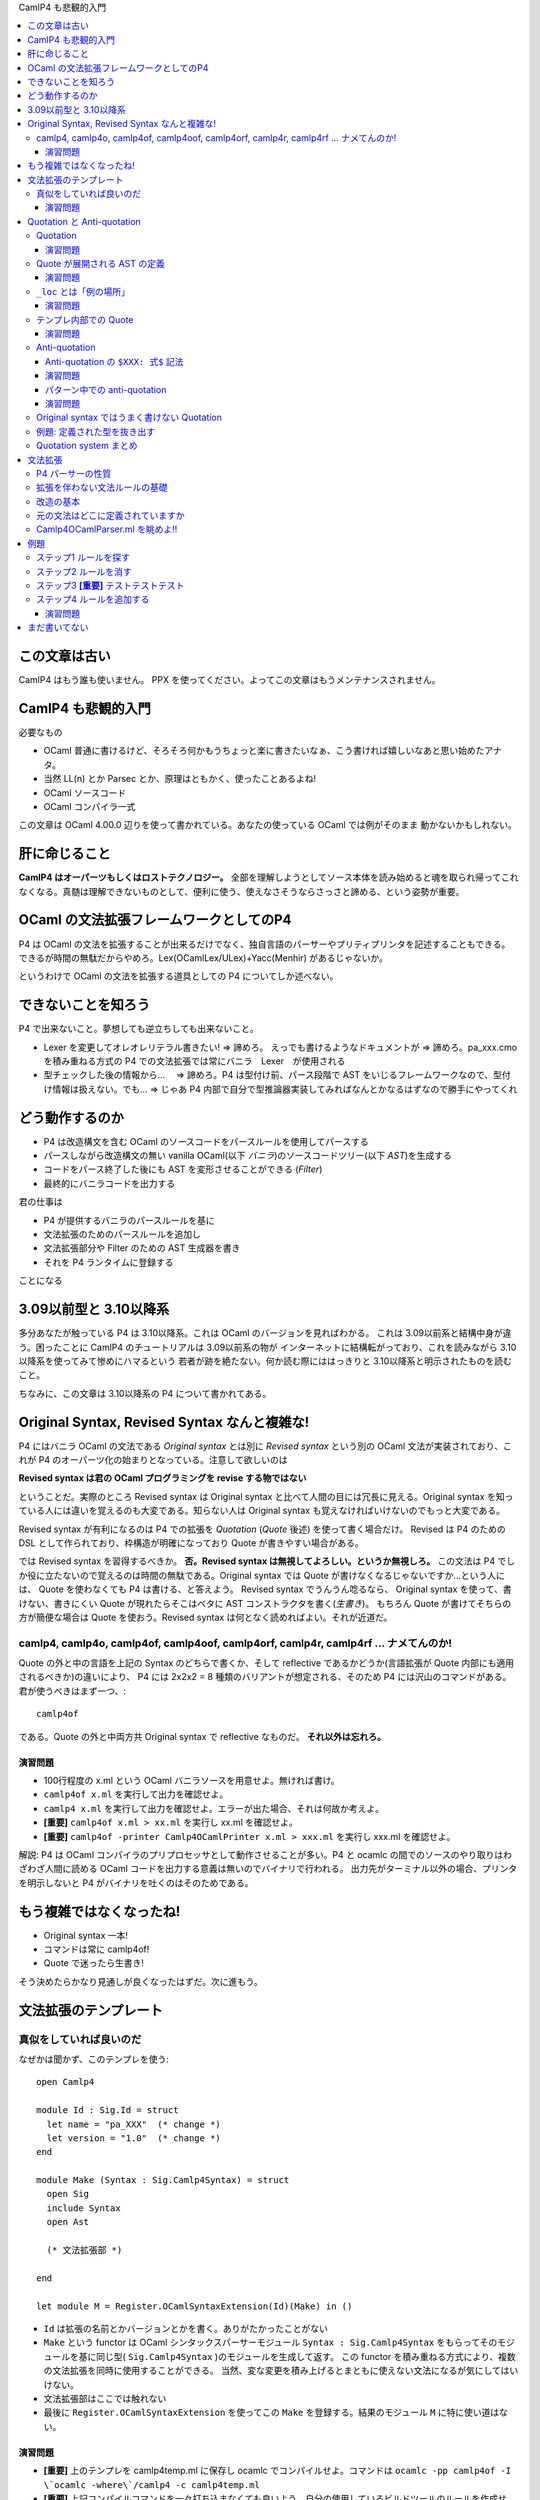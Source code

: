 CamlP4 も悲観的入門

.. contents::
    :local:

===============================
この文章は古い
===============================

CamlP4 はもう誰も使いません。 PPX を使ってください。よってこの文章はもうメンテナンスされません。

===============================
CamlP4 も悲観的入門
===============================

必要なもの

* OCaml 普通に書けるけど、そろそろ何かもうちょっと楽に書きたいなぁ、こう書ければ嬉しいなあと思い始めたアナタ。
* 当然 LL(n) とか Parsec とか、原理はともかく、使ったことあるよね!
* OCaml ソースコード
* OCaml コンパイラ一式

この文章は OCaml 4.00.0 辺りを使って書かれている。あなたの使っている OCaml では例がそのまま
動かないかもしれない。

=======================
肝に命じること
=======================

**CamlP4 はオーパーツもしくはロストテクノロジー。** 全部を理解しようとしてソース本体を読み始めると魂を取られ帰ってこれなくなる。真髄は理解できないものとして、便利に使う、使えなさそうならさっさと諦める、という姿勢が重要。

============================================
OCaml の文法拡張フレームワークとしてのP4
============================================

P4 は OCaml の文法を拡張することが出来るだけでなく、独自言語のパーサーやプリティプリンタを記述することもできる。できるが時間の無駄だからやめろ。Lex(OCamlLex/ULex)+Yacc(Menhir) があるじゃないか。

というわけで OCaml の文法を拡張する道具としての P4 についてしか述べない。

===============================================
できないことを知ろう
===============================================

P4 で出来ないこと。夢想しても逆立ちしても出来ないこと。

* Lexer を変更してオレオレリテラル書きたい! => 諦めろ。  えっでも書けるようなドキュメントが => 諦めろ。pa_xxx.cmo を積み重ねる方式の P4 での文法拡張では常にバニラ　Lexer　が使用される
* 型チェックした後の情報から… 　=> 諦めろ。P4 は型付け前、パース段階で AST をいじるフレームワークなので、型付け情報は扱えない。でも… => じゃあ P4 内部で自分で型推論器実装してみればなんとかなるはずなので勝手にやってくれ

=======================================
どう動作するのか
=======================================

* P4 は改造構文を含む OCaml のソースコードをパースルールを使用してパースする
* パースしながら改造構文の無い vanilla OCaml(以下 *バニラ*)のソースコードツリー(以下 *AST*)を生成する
* コードをパース終了した後にも AST を変形させることができる (*Filter*)
* 最終的にバニラコードを出力する

君の仕事は

* P4 が提供するバニラのパースルールを基に
* 文法拡張のためのパースルールを追加し
* 文法拡張部分や Filter のための AST 生成器を書き
* それを P4 ランタイムに登録する

ことになる

=================================================
3.09以前型と 3.10以降系
=================================================

多分あなたが触っている P4 は 3.10以降系。これは OCaml のバージョンを見ればわかる。
これは 3.09以前系と結構中身が違う。困ったことに CamlP4 のチュートリアルは 3.09以前系の物が
インターネットに結構転がっており、これを読みながら 3.10以降系を使ってみて惨めにハマるという
若者が跡を絶たない。何か読む際にははっきりと 3.10以降系と明示されたものを読むこと。

ちなみに、この文章は 3.10以降系の P4 について書かれてある。

=================================================
Original Syntax, Revised Syntax なんと複雑な!
=================================================

P4 にはバニラ OCaml の文法である *Original syntax* とは別に *Revised syntax* という別の OCaml 文法が実装されており、これが P4 のオーパーツ化の始まりとなっている。注意して欲しいのは

**Revised syntax は君の OCaml プログラミングを revise する物ではない**

ということだ。実際のところ Revised syntax は Original syntax と比べて人間の目には冗長に見える。Original syntax を知っている人には違いを覚えるのも大変である。知らない人は Original syntax も覚えなければいけないのでもっと大変である。

Revised syntax が有利になるのは P4 での拡張を *Quotation* (*Quote* 後述) を使って書く場合だけ。
Revised は P4 のための DSL として作られており、枠構造が明確になっており Quote が書きやすい場合がある。

では Revised syntax を習得するべきか。 **否。Revised syntax は無視してよろしい。というか無視しろ。** 
この文法は P4 でしか役に立たないので覚えるのは時間の無駄である。Original syntax では Quote が書けなくなるじゃないですか…という人には、
Quote を使わなくても P4 は書ける、と答えよう。
Revised syntax でうんうん唸るなら、 Original syntax を使って、書けない、書きにくい Quote が現れたらそこはベタに AST コンストラクタを書く(*生書き*)。
もちろん Quote が書けてそちらの方が簡便な場合は Quote を使おう。Revised syntax は何となく読めればよい。それが近道だ。


camlp4, camlp4o, camlp4of, camlp4oof, camlp4orf, camlp4r,  camlp4rf … ナメてんのか!
======================================================================================

Quote の外と中の言語を上記の Syntax のどちらで書くか、そして reflective であるかどうか(言語拡張が Quote 内部にも適用されるべきか)の違いにより、 P4 には 2x2x2 = 8 種類のバリアントが想定される、そのため P4 には沢山のコマンドがある。君が使うべきはまず一つ、::

    camlp4of

である。Quote の外と中両方共 Original syntax で reflective なものだ。 **それ以外は忘れろ。**

演習問題
------------------

* 100行程度の x.ml という OCaml バニラソースを用意せよ。無ければ書け。
* ``camlp4of x.ml`` を実行して出力を確認せよ。
* ``camlp4 x.ml`` を実行して出力を確認せよ。エラーが出た場合、それは何故か考えよ。
* **[重要]** ``camlp4of x.ml > xx.ml`` を実行し xx.ml を確認せよ。
* **[重要]** ``camlp4of -printer Camlp4OCamlPrinter x.ml > xxx.ml`` を実行し xxx.ml を確認せよ。

解説: P4 は OCaml コンパイラのプリプロセッサとして動作させることが多い。P4 と ocamlc の間でのソースのやり取りはわざわざ人間に読める OCaml コードを出力する意義は無いのでバイナリで行われる。 出力先がターミナル以外の場合、プリンタを明示しないと P4 がバイナリを吐くのはそのためである。

=============================================
もう複雑ではなくなったね!
=============================================

* Original syntax 一本! 
* コマンドは常に camlp4of! 
* Quote で迷ったら生書き!

そう決めたらかなり見通しが良くなったはずだ。次に進もう。

=============================
文法拡張のテンプレート
=============================

真似をしていれば良いのだ
===============================

なぜかは聞かず、このテンプレを使う::

    open Camlp4
    
    module Id : Sig.Id = struct
      let name = "pa_XXX"  (* change *)
      let version = "1.0"  (* change *)
    end
    
    module Make (Syntax : Sig.Camlp4Syntax) = struct
      open Sig
      include Syntax
      open Ast
    
      (* 文法拡張部 *)

    end
    
    let module M = Register.OCamlSyntaxExtension(Id)(Make) in ()

* ``Id`` は拡張の名前とかバージョンとかを書く。ありがたかったことがない
* ``Make`` という functor は OCaml シンタックスパーサーモジュール ``Syntax : Sig.Camlp4Syntax``
  をもらってそのモジュールを基に同じ型( ``Sig.Camlp4Syntax`` )のモジュールを生成して返す。
  この functor を積み重ねる方式により、複数の文法拡張を同時に使用することができる。
  当然、変な変更を積み上げるとまともに使えない文法になるが気にしてはいけない。
* 文法拡張部はここでは触れない
* 最後に ``Register.OCamlSyntaxExtension`` を使ってこの ``Make`` を登録する。結果のモジュール ``M`` に特に使い道はない。

演習問題
------------------

* **[重要]** 上のテンプレを camlp4temp.ml に保存し ocamlc でコンパイルせよ。コマンドは ``ocamlc -pp camlp4of -I \`ocamlc -where\`/camlp4 -c camlp4temp.ml``
* **[重要]** 上記コンパイルコマンドを一々打ち込まなくても良いよう、自分の使用しているビルドツールのルールを作成せよ。

===================================
Quotation と Anti-quotation
===================================

さて、テンプレに触れたから早速文法拡張に移りたいところだが…その前に Quotation system を見なければならない。少し落ち着け。Quote system とは OCaml 内部で OCaml の syntax tree (*AST*) を OCaml ソースの形で記述できるようにするための言語内 DSL だと思って良い。AST を簡単にいじるために必須なツールだ。

Quotation
==============

P4 では *Quasi-quotation* (*Quote*) が使える。Quote を使えば、言語 AST の内部表現を書く(生書きとでも呼ぼう)代わりに、より人間様に判りやすい言語ソースをそのまま書くことができる。

例えば、P4 での空リスト ``[]`` 式の内部表現は::

    Ast.ExId (_loc, (Ast.IdUid (_loc, "[]")))

であるが、Quote を使えば::

    <:expr<[]>>

と書くことができる。空リストパターンの内部表現は::

    Ast.PaId (_loc, (Ast.IdUid (_loc, "[]")))

であるが、Quote を使えば::

    <:patt<[]>>

で済む。残念ながら Quote 内部のソースコード片をパースさせるコンテクスト(``expr``, ``patt`` などは)は明示しなければならない。

演習問題
-----------------

* ``let _ = <:expr<[]>>`` というファイルを作り、 camlp4of で出力して、 Quote が内部で何に展開されているか確認せよ。
* ``let _ = <<[]>>`` というファイルを作り、 camlp4of で出力して、出力を確認せよ。結果は役に立つのでメモしておくこと。使える expander のリストが手に入った!


Quote が展開される AST の定義
=================================

さて、Quote が AST 内部表現に展開される例を見たが、そこで出てくる ``Ast.ExId`` やら ``Ast.IdUid`` はどこで定義されているか。どのようなコンストラクタがあるか。もっとも簡単な資料は OCaml ソースコードディレクトリ(*$OCAML と略記*)の ``$OCAML/camlp4/Camlp4/Camlp4Ast.partial.ml`` である。これは Revised syntax で記述されており、なおかつこのファイル自体が P4 が作成される際にコンパイルされるわけではないのだが、もっとも判りやすい。ここに定義された型名は Quote ``<:XXX< ... >>`` のコンテクスト名 ``XXX`` として使用できる。

Revised syntax でのバリアント定義の読み方だが例えば、::

    | StExt of loc and string and ctyp and meta_list string

であれば、Original syntax の ::

    | StExt of loc * string * ctyp * string meta_list

に相当する。読み替えはそれほど難しくはないはずだ。

Camlp4Ast の各コンストラクタは一応コメントされているもののその使用方法はよくわからないことが多い。例えば、::

    and ctyp =
      [ ...
      | TyApp of loc and ctyp and ctyp (* t t *) (* list 'a *)
      ...
 
これはどうやら引数を持つデータ型の適用のためのコンストラクタである（実際そうだ）。コメントも Revised syntax で書かれているので ``list 'a`` とは ``'a list`` のことである。さて、``TyApp`` は二つの ``ctyp`` を取るが、 ``'a list`` の場合どちらが ``'a`` でどちらが ``list`` か。 ``('a, 'b) Hashtbl.t`` の場合は ``('a, 'b)`` をどうエンコードするのか。云々。 ``Camlp4Ast`` には時にドキュメントされていないインバリアントがあり、 Ast として型のあった式を作成しても P4 のバニラ出力時に拒否されてしまうことがある。

どうしたらよいか。 **例を camlp4of で展開して確かめるのが最も良い。** 次の演習をやりなさい。

演習問題
------------------

* ``<:ctyp< 'a list >>``
* ``<:ctyp< ('a, 'b) Hashtbl.t >>``
* ``<:ctyp< int list option >>``
* **[重要]** これらを camlp4of で展開してどのような AST ツリーになるか確認せよ

``_loc`` とは「例の場所」
==========================

Quote 展開例でしばしば見られる自由変数 ``_loc`` は式の場所を指す。この自由変数はもっと外のパターンで Quote を使っている限り、自動的に束縛されることになっているので Quote を使っている限りは気にすることはない。ただし、 Quote を使わず生書きする場合は少し注意する必要がある。

Quote では ``_loc`` を書く必要は無いが、明示的書きたい場合があるその場合は::

    <:patt@myloc<[]>>

の様に書く。 

演習問題
------------------------

* ``<:patt@myloc<[]>>`` の quote 展開を確認せよ


テンプレ内部での Quote
============================

Quote の展開例で見たように、 quote 展開では ``Camlp4Ast.partial.ml`` に記述されたコンストラクタが ``Ast.`` を付けて使用される。(例えば ``Ast.PaId``) これを P4 文法拡張で使用する際には、テンプレの「文法拡張部」で ``Ast`` という名前のモジュールにアクセスできるようになっていなければならない。

実際には functor パラメータ ``Syntax`` に ``Ast`` モジュールがある (すなわち ``Syntax.Ast``)。この ``Syntax.Ast`` を ``Ast`` としてアクセスするためには ``Syntax`` を open するか include する必要がある。実際の P4 文法拡張においては ``Syntax`` モジュールを変更し新しい ``Syntax`` を創りだす場合が多いので ``include Syntax`` を見ることが多い。

演習問題
--------------------

* テンプレコードの「文法拡張部」に ``let _ = <:expr<[]>>`` と書いてコンパイルを試みよ。コンパイルコマンドは前の演習問題でビルドスクリプトに記録してあるはずだ。
* なぜ失敗するか、 camlp4of で quote 展開結果を確認せよ
* 自由変数 ``_loc`` をλ抽象で適当になんとかして再度コンパイルを試みよ

Anti-quotation
====================

*Anti-quotation(Anti-quote)* は Quotation の中に外部の値を導入するための Quote の中の Quote。
書式は ``$ 式 $`` と書く。例えば ``<:expr< $x$ + 1 >>`` と書けば、``x`` に束縛された ``expr`` 型を持つ
AST からそれにさらに 1 を足すという expr AST を作ることができる。例えば、::

    fun _loc ->                  (* Quote 内部で _loc が使われているため *)
      let x = <:expr< 42 >> in
      <:expr< $x$ + 1 >>        

というコードは ``42 + 1`` に相当する AST を生成する。簡単である。

Anti-quotation の ``$XXX: 式$`` 記法
-------------------------------------

さて、``42`` という整数式を埋め込む例を上で見たが、ではこんどは、
この整数を自由に変化させるにはどうするか？関数で ``int`` をもらうべきだ。こうだろうか::

    let make_add_1 _loc x = <:expr< $x$ + 1 >>

うーん、これだと ``x`` の型は整数 ``int`` ではなく式 ``expr`` になってしまう。
``CamlAst`` 以外の型(``int`` や文字列)の値を Anti-quotation で埋め込むにはどうしたらよいのだろう。
もちろん常に生書きすることはできる::

    let make_add_1 _loc x = <:expr< $Ast.ExInt (_loc, string_of_int x)$ + 1 >>    (* x の型は int *)

しかしこれは面倒だ。こんな場合のために P4 には ``$XXX: 式$`` という Anti-quotation 記法がある(これが全然ドキュメントされてないのだ…)。この記法を使うと上の式は次のように書き換えることができる::

    let make_add_1 _loc x = <:expr< $int: string_of_int x$ + 1 >>  (* x を string に変換…。ほんとは int をそのまま埋め込みたいんだけど… *)

``$int: x$`` は ``x`` は ``string`` なんだけどそれをよろしくコンテクストに合う AST に変更しちゃってください、という意味だと思えば良い。もっとかっこよく言うと「ホスト言語(Quote の外側)の値から、埋め込み言語(Quote の内側)の AST への変換子」だ。この変換子は(おそらく)次のものが使用できる::

    <:expr< $x$ >>              (* 普通。x がそのまま使われる *)
    <:expr< $id:x$ >>           (* x : ident を expr にする *)
    <:expr< $lid:x$ >>          (* x : string を IdLid の ident expr にする *)
    <:expr< $uid:x$ >>          (* x : string を IdUid の ident expr にする *)
    <:expr< $str:x$ >>          (* x : string を 文字列 expr にする *)
    <:expr< $int:x$ >>          (* x : string を 整数 int として解釈し、expr にする *)
    <:expr< $int32:x$ >>        (* 略 *)
    <:expr< $int64:x$ >>        (* 略 *)
    <:expr< $nativeint:x$ >>    (* 略 *)
    <:expr< $flo:x$ >>          (* x : string を 浮動小数点 expr にする *)
    <:expr< $chr:x$ >>          (* x : string を 文字 expr にする *)

``$XXX: 式$`` の ``XXX`` 部分は ``Camlp4Ast`` のコンストラクタ名 ``ExXXX`` から来ている。

演習問題
------------------

* **[重要]** 上記例を camlp4of で展開し(ry

パターン中での anti-quotation
--------------------------------

Anti-quotation はパターンの中でも重要。AST 内部の情報を手軽に変数に束縛することができる。
例えば::

    match ast with
    | <:expr< $x$ + 1 >> -> x
    | _ -> ast

は ast を受け取り、もし ``○ + 1`` という形であれば ``+ 1`` を剥ぎとり、それ以外は ast 自身を返す操作を行う。 Anti-quotation で ``x`` に AST が束縛されることに注意。

パターン中でも ``$XXX: パターン$`` という書式が使える。「埋め込み言語のASTから、ホスト言語の値への変換子」だ。::

    match ast with
    | <:expr< $int: x$ + 1 >> -> <:expr< $int: x + 1$ >>
    | _ -> ast

これはもし ast が例えば ``42 + 1`` という形であった場合、 ``43`` にたたみ込む。

パターンマッチでの ``$x$`` と ``$XXX: x$`` の使い分けは時に注意が必要だ。 ``$x$`` ではどんな AST でもマッチしてしまう。もし変数だけマッチさせたければ ``$x$`` ではなく ``$lid: x$`` と書かなければいけない。次の式は意味的に間違い::

    match ast with
    | <:expr< x >>   -> prerr_endline "The variable x!!!"
    | <:expr< $_$ >> -> prerr_endline "A non-x variable" (* 変数どころか全部マッチしちゃう *)
    | _              -> prerr_endline "Something else"

こう書かねばならない::

    match ast with
    | <:expr< x >>        -> prerr_endline "The variable x!!!"
    | <:expr< $lid: _$ >> -> prerr_endline "A non-x variable" (* 変数だけマッチ *)
    | _                   -> prerr_endline "Something else"

なお、 ``$`` は OCaml では普通に使える symbol character なのだが、camlp4of では
``$`` が Anti-quote のために予約されているため $ は使えなくなってしまう。なので ``$`` を OCaml で
使うのは避けよとは言わないが、注意しておくべし。

演習問題
-------------
まだ書いてない。

Original syntax ではうまく書けない Quotation
================================================

なぜ Original と Revised syntax という二つの文法があるのか、
それは Original syntax だと Quotation がうまく書けない場合があるからだ。
次の ``sig ... end`` のためのコンストラクタを見てみよう::

      (* sig sg end *)
    | MtSig of loc and sig_item

さて、これを使って ``sig .. end`` にマッチするパターン ``MtSig(_loc, sg)`` なのだが、
これに相当する Quotation を書こうとすると…書けない。::

    <:module_type< sig $sg$ end >>

は::

    Ast.MtSig (_loc, (Ast.SgSem (_loc, y, (Ast.SgNil _loc))))

に展開される。なんですかこの ``SgNil`` は?!?
Revised syntax ならば::

    value x = <:module_type< sig $sg$ end >>;

は camlp4rf を使えばちゃんと::

    let x = Ast.MtSig (_loc, sg)

に展開されるのに…

ここに Original syntax にこだわると Quotation で難儀する原因がある。
**Original syntax の Quote は、いくつかのリストの形をした AST コンストラクタを最小の形で記述することができないのだ。** 
これは直せるバグで、もしかするとあなたの OCaml では既に直っているかもしれない。
が、困ったことに他にも複数こういう場所がある。

さて、これがすごく問題かというとそうでもない。
パターンと同様、式においても Quotation ``<:module_type<sig $x$ end>>`` は
``SgNil`` のある式に展開されるし、 camlp4of が ``sig .. end`` という OCaml ソースを
読み込んだ時もやはりこの ``SgNil`` が最後にくっついてくるからだ。(多分。希望である。)

これが原因で Original syntax で ``module_type`` の Quote を使ったパターンマッチを書くと
``Ast.MtSig (_, _)`` のケースが押さえることが出来ず non exhaustive になってしまう。
これが気になる場合はデフォルトケースでエラーにするか、Quote を使わず ``MtSig`` のケースを生書きするか、
ともかくちょっとした工夫が必要になる。

例題: 定義された型を抜き出す
=================================

OCaml のインターフェースファイル mli の P4 でのパースツリーの型は ``sig_item`` という
型である。(``Camlp4Ast`` 参照) この型の値を受け取り、 mli 内部で定義されている型の名前の
文字列を全て抜き出したい。 ``sig_item -> string list`` という型を持つ
関数 ``extract_defined_type_names`` を作成する。

これを実直にやるならば単に ``sig_item`` の型の定義を見ながらパターンマッチを
行なって全てのノードを辿る関数を書くだけ。普通にトラバーサルして末尾再帰::

    let extract_defined_type_names sg =
      let rec ext_sig_item st = function
        | SgNil _loc ->
        | ...
        ...
      in
      ext_sig_item [] sg

なのだが、それでは読みづらいし、せっかくなのでパターンに Quote を使ってみよう::

    (* pa_extract_types.ml *)
    open Camlp4
        
    module Id : Sig.Id = struct
      let name = "pa_XXX"  (* change *)
      let version = "1.0"  (* change *)
    end
        
    module Make (Syntax : Sig.Camlp4Syntax) = struct
      open Sig
      include Syntax
      open Ast
        
      let extract_defined_type_names sg = 
        let rec ext_sig_item st = function
          | <:sig_item<                             >> -> st
          | <:sig_item< class $_$                   >> -> st
          | <:sig_item< class type $_$              >> -> st
          | <:sig_item< $sg1$ $sg2$                 >> -> List.fold_left ext_sig_item st [sg1; sg2]
          | <:sig_item< #$_$                        >> -> st
          | <:sig_item< exception $_$               >> -> st
          | <:sig_item< external $_$                >> -> st
          | <:sig_item< include $_$                 >> -> st
          | <:sig_item< module $m$ : $mty$          >> -> ext_module_type st mty
          | <:sig_item< module rec $module_binding$ >> -> ext_module_binding st module_binding
          | <:sig_item< module type $_$ = $_$       >> -> st
          | <:sig_item< open $_$                    >> -> st
          | <:sig_item< type $ctyp$                 >> -> ext_ctyp st ctyp
          | <:sig_item< val $_$                     >> -> st
          | Ast.SgAnt _                                    -> assert false
        and ext_module_type _ _ = assert false    (* 未実装 *)
        and ext_module_binding _ _ = assert false (* 未実装 *)
        and ext_ctyp _ _ = assert false           (* 未実装 *)
        in
        ext_sig_item [] sg
    
    end
        
    let module M = Register.OCamlSyntaxExtension(Id)(Make) in ()

``Camlp4Ast`` を見ながらこんなのを書いてみた。各行が ``sig_item`` の各コンストラクタに対応している。Antiquote のケースは良くわからないので Quote を使わずに ``Ast.SgAnt`` と普通に書いてみた。
ひとつひとつを生書きするよりは読みやすいことがわかるだろう。さてこれを::

    ocamlc -pp camlp4of -I `ocamlc -where`/camlp4 -c .ml pa_extract_types.ml

でコンパイルしてみると::

    File "pa_extract_types.ml", line 21, characters 29-32:
    While expanding quotation "sig_item" in a position of "patt":
      Parse error: ":" expected after [a_LIDENT] (in [sig_item])
    
    File "pa_extract_types.ml", line 1:
    Error: Preprocessor error

へ？なんでっか？  ``<:sig_item< external $_$ >>`` の部分で文句を言われた。 ``external …`` に対応おするデータは::

    | SgExt of loc and string and ctyp and meta_list string

となっている。 ``string``, ``ctyp``, ``meta_list string`` と ``loc`` を除いて3つ引数を取っているが、
これは実際の ``external`` の文法::

    external foobarboo : int -> int = "foobar"  "option"
             <string->   <--ctyp-->   <meta_list string>

に対応している、そしてこれらはどれも省略できない。
``<:sig_item< external $_$ >>`` は ``external`` の後一つしか引数がない。残り2つを忘れていた
ために起こったエラーだ。書き換えよう::

          | <:sig_item< external $_$ : $_$ = $_$ >>            -> st

なるほど。たしかに途中の記号は略してはいけなさそうだ。再コンパイルしよう::

    File "pa_extract_types.ml.ml", line 28, characters 24-27:
    While expanding quotation "sig_item" in a position of "patt":
      Parse error: ":" expected after [a_LIDENT] (in [sig_item])
    
    File "pa_extract_types.ml.ml", line 1:
    Error: Preprocessor error

ありゃ？今度は ``<:sig_item< val $_$ >>`` だ。ああ、これも ``val x : type`` に相当する Quote だからニ引数にしてちゃんと記号を書いてあげよう::

          | <:sig_item< val $_$ : $_$ >>                     -> st

これでどうか？::

    File "pa_extract_types.ml.ml", line 14, characters 30-1080:
    Warning 8: this pattern-matching is not exhaustive.
    Here is an example of a value that is not matched:
    SgDir
      (_, _,
      (ExId (_, _)|ExAcc (_, _, _)|ExAnt (_, _)|ExApp (_, _, _)|ExAre (_, _, _)|
       ....)
    File "pa_extract_types.ml.ml", line 26, characters 19-19:
    Warning 11: this match case is unused.

今度はパターンが完全に埋まっていないですと言われた。 ``SgDir`` だからこの部分だ::

      | <:sig_item< #$_$ >>                        -> st

``SgDir`` は ``loc`` 以外に 2引数を取っているのに 1引数しか書いていなかった。これも 2引数にしなければ。しかし何故今回はエラーではなく警告なのか。これは、directive の文法では第2引数は省略できるからだ。つまり、 ``<:sig_item< #$_$ >>`` は第2引数を省略した正しい構文だが、第2引数があるケースは押さえられない。この場合は、第2引数も明示する::

      | <:sig_item< #$_$ $_$>>                        -> st

さあ、コンパイル…やっと完全なパターンマッチになったようだ。(大抵の場合 P4 のモジュールではここまで完璧なパターンマッチは必要なく、興味のないケースについてはデフォルトケース ``| _ ->`` で全て押さえてしまうのが一般的だが、もし自分の書いた Quote パターンが意図したケースをちゃんと処理してくれない場合、このような分析が必要になる。

さて… ``ext_sig_item`` については実装できたので、のこりの ``ext_*`` 関数を ``assert false`` からちゃんとした実装のものにしよう::

Quotation system まとめ
============================

* **[重要]** Quote や Anti-quote の展開がわからなかったら例題を作って camlp4of で実際にどうなるか確かめよう
* **[重要]** Quote/Anti-quote は syntax sugar。使いづらいと思ったら迷わずすぐに Camlp4Ast のコンストラクタを生書きしよう。
* **[重要]** ``$x$`` と ``$XXX:x$`` は違う。特にパターンでの ``$_$`` と ``$XXX:_$`` の間違いが致命的なので注意しよう

=================================
文法拡張
=================================

やっと肝心の文法拡張について述べることができる。

P4 パーサーの性質
=====================

CamlP4 のパーサーは、LALR(1) スタイルによるバニラOCamlの文法定義( ``$OCAML/parsing/lexer.mll`` と ``$OCAML/parsing/parser.mly`` )とは別に実装された、 LL(?(シラネ)) スタイルのパーサーである。わしはパーサー技術のことはよく知らんから適当なことを今から言うが、CamlP4 が LL という性質の違うパーサ技術を採用しているのは lex/yacc ではダイナミックな変更が難しいからだと思われる。LL は Parsec でみなさんおなじみの通りそのままコードを書けばよろしい。各文法要素をパースする LL の部品に名前をつけておいて、その名前で部品にアクセス、それを消したり、上書きしたり、新しい部品を追加したり…普通の(どちらかというと継承っぽい)プログラミングスタイルが使える。

P4 では LL のパーサーを書くためのストリームパターンマッチのための DSL が用意されている。(この特殊文法も P4 で書かれているとかまあ再帰っぽいのでワクワクするかもしれないが時間の無駄なのでさっさと先に進もう)

拡張を伴わない文法ルールの基礎
=================================

LL ではあるがルール記述は yacc の様なちょっと BNF っぽい書き方ができる DSL が用意されている:

* ``ルール名: [ ケースグループ | ケースグループ | .. ]``
* ``ケースグループ: [ ケース | ケース | .. ]`` もしくは ``"名前" associativity [ ケース | ケース | .. ]`` ( ``名前`` と ``associativity`` (``LEFTA`` など) は省略できる)
* ``ケース: ストリームパターン -> Camlp4Ast を生成する式``
* ストリームパターン内で自分自信を参照する場合は ``SELF`` を使う。(これは継承時の自己参照に必要からだと思われる)

Yacc と異なりケースの実行は上から下へ。なので順番は重要。

わかりますよね？わからない？えっ、パーサーの基礎も知らずに P4 とか無理ですよ？言わなかったけ。
 
改造の基本
==============

テンプレ、もしくは誰かが書いた pa_XXX.ml からはじめる。スクラッチするのはめんどくさい。

文法拡張はテンプレの「文法拡張部」の部分に ``EXTEND Gram ... END`` という枠内で書く。

文法拡張はテンプレの ``Syntax`` という functor 引数内部で既に定義された文法ルールを基に
新しいルールセットを作ることで行う。そのために、

* 文法ルールのケースグループ全体を消してしまう: ``Gram.Entry.clear``
* 文法ルールの中のケースを消してしまう: ``DELETE_RULE Gram 名前: パターン END;`` で消す。パターンはケースを選択するために必要
* ``EXTEND Gram ... END`` を書いてその中に付け加えるルールやケースを書く
    * ``GLOBAL`` 宣言で自分が今からいじりたい既存の文法ルールを列挙せよ! なんで必要なのか、理由は分かんねー。
    * 既存の文法ルールの中のケースの前後に新しいケースを付け加える: 普通に追加分だけのケースをルールに書いておくと、既存のケースの最後にルールが付け加えられる
    * ``文法ルール名: BEFORE "hogehoge" [ ケースグループ ] ;`` などと書いてケースグループを挿入する場所を指定することもできる。指定しなければ一番最後に加えられる。 ``BEFORE`` (すぐ前)の他に ``AFTER`` (すぐ後), ``LEVEL`` (同じところ？) などが使える。


元の文法はどこに定義されていますか
=======================================

わかりました。では、私が変更することになる大本の OCaml 文法はどこで調べたら良いですか？
もっともな疑問であるが…正直これが大変であり、P4 の近寄り難さを演出している

* 基本的な文法はまず Revised syntax のルールとして定義されている(なんてこった!) ``$OCAML/camlp4/Camlp4Parsers/Camlp4OCamlRevisedParser.ml``
* バニラOCaml の文法はこの f#$@ing な Revised syntax の文法拡張として定義されている!! ``$OCAML/camlp4/Camlp4Parsers/Camlp4OCamlParser.ml``
* そしてこいつらは全て Revised syntax で書かれている!! (オーノー)

camlp4rf を使ってやれば Revised syntax で書かれているコードをバニラで読むことは出来るのだが… Quote が全て展開されているのでかなりきつい。まあここは Revised syntax を理解してなくても空気で読むしか無い…

Camlp4OCamlParser.ml を眺めよ!!
====================================

とこき下ろしたが、実のところ Camlp4OCamlParser.ml は最も複雑な P4 文法拡張なので、ルールの削除や追加の例はこのファイルを眺めるのが最適である。 **読むなよ！眺めるだけだ！**

=========================
例題
=========================

君は Scheme か LCF ML 基地外なので ``let rec`` という OCaml 構文を見ていつも引っかかりを覚えていた。何故だ、何故 ``let rec`` と中央に空白があるのだ。 ``letrec`` でなければいけないはずだ... ついに君は CamlP4 拡張を書き始めた。

やるべきこと

* ``letrec`` という文法ルールを入れる! ``let rec`` のコピペでいいはずだ。
* ``let rec`` という文法ルールは潰す! 

ステップ1 ルールを探す
=============================

``let rec`` に関する P4 のルールを探そう。
``Camlp4OCamlParser.ml`` には、見当たらない。
では ``Camlp4OCamlRevisedParser.ml`` か？あった::

    opt_rec:
      [ [ "rec" -> <:rec_flag< rec >>
        | `ANTIQUOT ("rec"|"anti" as n) s -> Ast.ReAnt (mk_anti n s)
        | -> <:rec_flag<>>
      ] ]
    ;

これはどうやら ``rec`` という文字列があれば ``<:rec_flag< rec >>`` を返し、それ以外は ``<:rec_flag<>>`` を返すようだ。え？ ``ANTIQUOT``? 知るか。残念だがここは変える所ではないらしい。 ``opt_rec`` を使っているルールを探そう...今度は ``Camlp4OCamlParser.ml`` にあった。(``Camlp4OCamlRevisedParser.ml`` にある ``opt_rec`` を使うルールは ``Camlp4OCamlParser.ml`` で ``DELETE_RULE`` により抹消されているので気にする必要はない)::

    str_item:
      [ "top"
          [ "let"; r = opt_rec; bi = binding; "in"; x = expr ->
              <:str_item< let $rec:r$ $bi$ in $x$ >>
          | "let"; r = opt_rec; bi = binding ->
              match bi with
              [ <:binding< _ = $e$ >> -> <:str_item< $exp:e$ >>
              | _ -> <:str_item< value $rec:r$ $bi$ >> ]
          | ...

    expr: LEVEL "top"
      [ [ "let"; r = opt_rec; bi = binding; "in";
          x = expr LEVEL ";" ->
            <:expr< let $rec:r$ $bi$ in $x$ >>
        | ...

ステップ2 ルールを消す
===============================

では、まずこの汚らわしい ``let rec`` ルールを消そう。消すのには ``DELETE_RULE`` 。 ``Camlp4OCamlParser.ml`` の例を参考にして...::

    DELETE_RULE Gram str_item: "let"; opt_rec; binding; "in"; expr END;
    DELETE_RULE Gram str_item: "let"; opt_rec; binding END;
    DELETE_RULE Gram expr: "let"; opt_rec; binding; "in"; expr END;

ステップ3 **[重要]** テストテストテスト
=============================================

と君は書いてみた。君は基地外ではあるが慎重でもあるので、この時点でテンプレートにこの三行を書き込みテストするのを忘れない::

    open Camlp4
    
    module Id : Sig.Id = struct
      let name = "pa_letrec"
      let version = "1.0"
    end
    
    module Make (Syntax : Sig.Camlp4Syntax) = struct
      open Sig
      include Syntax
      open Ast
    
      DELETE_RULE Gram str_item: "let"; opt_rec; binding; "in"; expr END;
      DELETE_RULE Gram str_item: "let"; opt_rec; binding END;
      DELETE_RULE Gram expr: "let"; opt_rec; binding; "in"; expr END;

    end
    
    let module M = Register.OCamlSyntaxExtension(Id)(Make) in ()

コンパイルしてみる::

    ocamlc -pp camlp4of -I `ocamlc -where`/camlp4 -c pa_letrec.ml

では実際に使ってみよう::

    $ ocaml
            OCaml version 4.00.0
    
    # #load "dynlink.cma";;
    # #load "camlp4of.cma";;
        Camlp4 Parsing version 4.00.0
    
    # #load "pa_letrec.cmo";;
    Fatal error: exception Not_found

あれ？あれれれ？ナンデ？P4ナンデ？

まあ極まった私から言わせてもらうと、 ``DELETE_RULE`` する際にマッチするルールが無かったんだろう。よく見てみると最後のルール間違っている::

    DELETE_RULE Gram expr: "let"; opt_rec; binding; "in"; expr LEVEL ";" END;

と、 LEVEL についても書かないといけないのだ。うーん、トリッキー。これで実行すると::

    # #load "pa_letrec.cmo";;
    # let rec f x = f x;;
    Characters 0-3:
    let rec f x = f x;;
    ^^^
    Error: Parse error: *"module" or "open" expected after "let" (in [str_item])*

こうなる。なんとエラーメッセージを見なさい。 ``let`` の後は ``module`` か ``open`` しか来ないと言っている。 ``rec`` なんかは絶対来ないのだ！素晴らしい！(というか普通の ``let x = 1`` とかも消してしまったのだが。)

ステップ4 ルールを追加する
===============================

さて、仕事は半分終わった。残りは letrec だ。これは消したルールを基に作れる。まず拡張し終わって出来たパースルール群がどうなるか考えよう::

    str_item:
      [ "top"
          [ "let"; bi = binding; "in"; x = expr ->
              <:str_item< let $bi$ in $x$ >>
          | "letrec"; bi = binding; "in"; x = expr ->
              <:str_item< let rec $bi$ in $x$ >>
          | "let"; bi = binding ->
              match bi with
              [ <:binding< _ = $e$ >> -> <:str_item< $exp:e$ >>
              | _ -> <:str_item< let $bi$ >> ]
          | "letrec"; bi = binding ->
              match bi with
              [ <:binding< _ = $e$ >> -> <:str_item< $exp:e$ >>
              | _ -> <:str_item< let rec $bi$ >> ]
          | ...

    expr: LEVEL "top"
      [ [ "let"; bi = binding; "in";
          x = expr LEVEL ";" ->
            <:expr< let $bi$ in $x$ >>
        | "letrec"; bi = binding; "in";
          x = expr LEVEL ";" ->
            <:expr< let rec $bi$ in $x$ >>
        ...

こんな感じになるはずだ。
オリジナルのルールをそれぞれ二つにわけ、 ``let`` と ``letrec`` にし、バニラ側で非再帰、再帰の ``let`` に置き換えてやる。
元ソースでは Revised syntax だったがこちらは Original に書き換えてある。Quote の中身ではバニラ OCaml を書かねばならないから let rec と書かざるを得ないが…ぐぐぅ。そこは革命のためだ我慢せよ。

さてこれを拡張ルールとして書くには

* str_item と expr をいじることを GLOBAL で宣言する
* let(非再帰)と と letrec のケースを追加する。追加するレベルを LEVEL で明記する。

せねばならない。こう書く::

    GLOBAL: str_item expr;

    str_item: LEVEL "top"
      [   [ "let"; bi = binding; "in"; x = expr ->
              <:str_item< let $bi$ in $x$ >>
          | "letrec"; bi = binding; "in"; x = expr ->
              <:str_item< let rec $bi$ in $x$ >>
          | "let"; bi = binding ->
              match bi with
              [ <:binding< _ = $e$ >> -> <:str_item< $exp:e$ >>
              | _ -> <:str_item< let $bi$ >> ]
          | "letrec"; bi = binding ->
              match bi with
              [ <:binding< _ = $e$ >> -> <:str_item< $exp:e$ >>
              | _ -> <:str_item< let rec $bi$ >> ]
       ];

    expr: LEVEL "top"
      [ [ "let"; bi = binding; "in";
          x = expr LEVEL ";" ->
            <:expr< let $bi$ in $x$ >>
        | "letrec"; bi = binding; "in";
          x = expr LEVEL ";" ->
            <:expr< let rec $bi$ in $x$ >> ]
      ];
        
おおっと、match の部分がまだ Revised だった::

    str_item: LEVEL "top"
      [   [ 
          ...
          | "let"; bi = binding ->
              begin match bi with
              | <:binding< _ = $e$ >> -> <:str_item< $exp:e$ >>
              | _ -> <:str_item< let $bi$ >> 
              end
          | "letrec"; bi = binding ->
              begin match bi with
              | <:binding< _ = $e$ >> -> <:str_item< $exp:e$ >>
              | _ -> <:str_item< let rec $bi$ >> 
              end
          ]
       ...

これで良いはずだ! ``begin match .. with .. end`` に注意だ! これが出来たら、 ``EXTEND Gram .. END`` の中に入れてコンパイルしよう::

    open Camlp4
    
    module Id : Sig.Id = struct
      let name = "pa_letrec"
      let version = "1.0"
    end
    
    module Make (Syntax : Sig.Camlp4Syntax) = struct
      open Sig
      include Syntax
      open Ast
    
      DELETE_RULE Gram str_item: "let"; opt_rec; binding; "in"; expr END;
      DELETE_RULE Gram str_item: "let"; opt_rec; binding END;
      DELETE_RULE Gram expr: "let"; opt_rec; binding; "in"; expr END;

      EXTEND Gram
        str_item: LEVEL "top"
          [   [ "let"; bi = binding; "in"; x = expr ->
                  <:str_item< let $bi$ in $x$ >>
              | "letrec"; bi = binding; "in"; x = expr ->
                  <:str_item< let rec $bi$ in $x$ >>
              | "let"; bi = binding ->
                  begin match bi with
                  | <:binding< _ = $e$ >> -> <:str_item< $exp:e$ >>
                  | _ -> <:str_item< let $bi$ >> 
                  end
              | "letrec"; bi = binding ->
                  begin match bi with
                  | <:binding< _ = $e$ >> -> <:str_item< $exp:e$ >>
                  | _ -> <:str_item< let rec $bi$ >> 
                  end
              ]
           ];
    
        expr: LEVEL "top"
          [ [ "let"; bi = binding; "in";
              x = expr LEVEL ";" ->
                <:expr< let $bi$ in $x$ >>
            | "letrec"; bi = binding; "in";
              x = expr LEVEL ";" ->
                <:expr< let rec $bi$ in $x$ >> 
            ]
          ];
      END
    end
    
    let module M = Register.OCamlSyntaxExtension(Id)(Make) in ()

コンパイルとテストはこうなる::

    ocamlc -pp camlp4of -I `ocamlc -where`/camlp4 -c pa_letrec.ml
    $ ocaml
            OCaml version 4.00.0
    
    # #load "dynlink.cma";;
    # #load "camlp4of.cma";;
        Camlp4 Parsing version 4.00.0
    
    # #load "pa_letrec.cmo";;
    # let x = 1;;
    val x : int = 1
    # let rec f x = f x;;
    Characters 0-3:
      let rec f x = f x;;
      ^^^
    Error: Parse error: "module" or "open" or [binding] expected after "let" (in [str_item])
    # letrec f x = f x;;
    val f : 'a -> 'b = <fun>
    # 

あひゃひゃひゃひゃ！革命は成った!!

演習問題
------------------

* **[重要]** 君も上の letrec を試して国際 Scheme 戦線に参加しなさい。LCF ML 懐古趣味でも可能

===================
まだ書いてない
===================

* 新しい Quote を作る
* Filter
* Findlib
